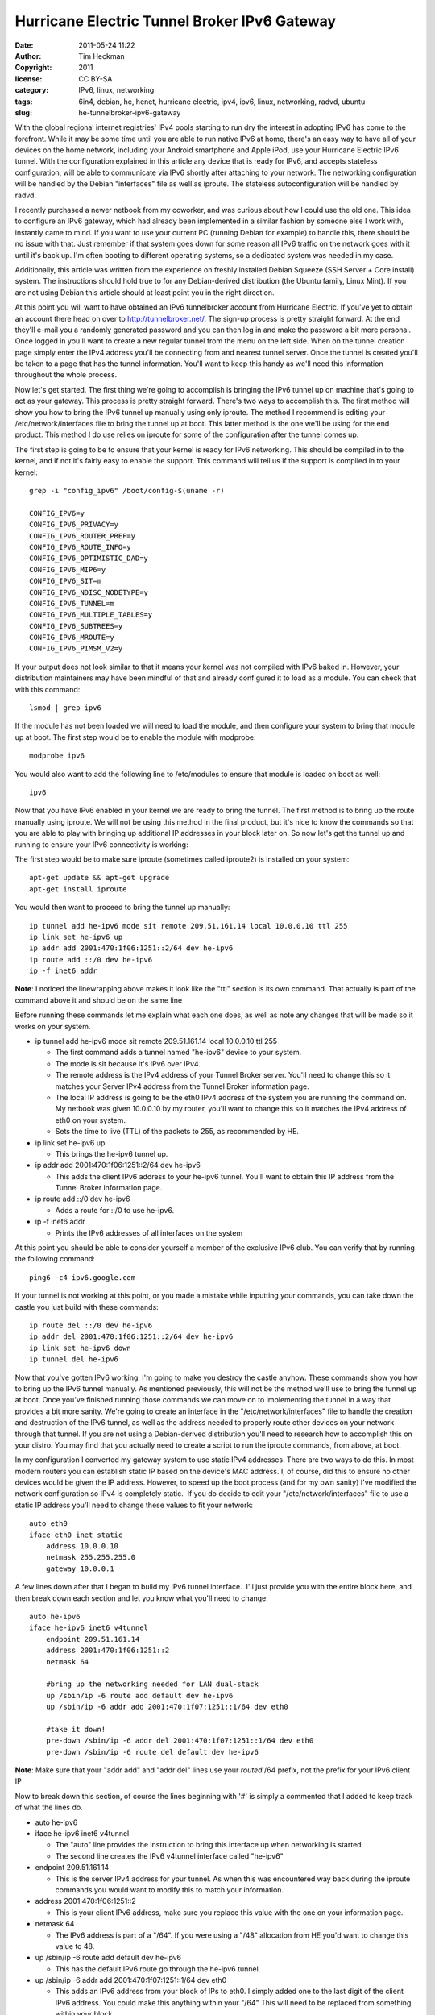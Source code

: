 Hurricane Electric Tunnel Broker IPv6 Gateway
#############################################
:date: 2011-05-24 11:22
:author: Tim Heckman
:copyright: 2011
:license: CC BY-SA
:category: IPv6, linux, networking
:tags: 6in4, debian, he, henet, hurricane electric, ipv4, ipv6, linux, networking, radvd, ubuntu
:slug: he-tunnelbroker-ipv6-gateway

|Hurricane Electric IPv6 Tunnel Broker|

With the global regional internet registries' IPv4 pools starting to run
dry the interest in adopting IPv6 has come to the forefront. While it
may be some time until you are able to run native IPv6 at home, there's
an easy way to have all of your devices on the home network, including
your Android smartphone and Apple iPod, use your Hurricane Electric IPv6
tunnel. With the configuration explained in this article any device that
is ready for IPv6, and accepts stateless configuration, will be able to
communicate via IPv6 shortly after attaching to your network. The
networking configuration will be handled by the Debian "interfaces" file
as well as iproute. The stateless autoconfiguration will be handled by
radvd.

I recently purchased a newer netbook from my coworker, and was curious
about how I could use the old one. This idea to configure an IPv6
gateway, which had already been implemented in a similar fashion by
someone else I work with, instantly came to mind. If you want to use
your current PC (running Debian for example) to handle this, there
should be no issue with that. Just remember if that system goes down
for some reason all IPv6 traffic on the network goes with it until it's
back up. I'm often booting to different operating systems, so a
dedicated system was needed in my case.

Additionally, this article was written from the experience on freshly
installed Debian Squeeze (SSH Server + Core install) system. The
instructions should hold true to for any Debian-derived distribution
(the Ubuntu family, Linux Mint). If you are not using Debian this
article should at least point you in the right direction.

At this point you will want to have obtained an IPv6 tunnelbroker
account from Hurricane Electric. If you've yet to obtain an account
there head on over to http://tunnelbroker.net/. The sign-up process is
pretty straight forward. At the end they'll e-mail you a randomly
generated password and you can then log in and make the password a bit
more personal. Once logged in you'll want to create a new regular
tunnel from the menu on the left side. When on the tunnel creation page
simply enter the IPv4 address you'll be connecting from and nearest
tunnel server. Once the tunnel is created you'll be taken to a page
that has the tunnel information. You'll want to keep this handy as
we'll need this information throughout the whole process.

Now let's get started. The first thing we're going to accomplish is
bringing the IPv6 tunnel up on machine that's going to act as your
gateway. This process is pretty straight forward. There's two ways to
accomplish this. The first method will show you how to bring the IPv6
tunnel up manually using only iproute. The method I recommend is editing
your /etc/network/interfaces file to bring the tunnel up at boot. This
latter method is the one we'll be using for the end product. This
method I do use relies on iproute for some of the configuration after
the tunnel comes up.

The first step is going to be to ensure that your kernel is ready for
IPv6 networking. This should be compiled in to the kernel, and if not
it's fairly easy to enable the support. This command will tell us if
the support is compiled in to your kernel:

::

    grep -i "config_ipv6" /boot/config-$(uname -r)

    CONFIG_IPV6=y
    CONFIG_IPV6_PRIVACY=y
    CONFIG_IPV6_ROUTER_PREF=y
    CONFIG_IPV6_ROUTE_INFO=y
    CONFIG_IPV6_OPTIMISTIC_DAD=y
    CONFIG_IPV6_MIP6=y
    CONFIG_IPV6_SIT=m
    CONFIG_IPV6_NDISC_NODETYPE=y
    CONFIG_IPV6_TUNNEL=m
    CONFIG_IPV6_MULTIPLE_TABLES=y
    CONFIG_IPV6_SUBTREES=y
    CONFIG_IPV6_MROUTE=y
    CONFIG_IPV6_PIMSM_V2=y

If your output does not look similar to that it means your kernel was
not compiled with IPv6 baked in. However, your distribution maintainers
may have been mindful of that and already configured it to load as a
module. You can check that with this command:

::

    lsmod | grep ipv6

If the module has not been loaded we will need to load the module, and
then configure your system to bring that module up at boot. The first
step would be to enable the module with modprobe:

::

    modprobe ipv6

You would also want to add the following line to /etc/modules to ensure
that module is loaded on boot as well:

::

    ipv6

Now that you have IPv6 enabled in your kernel we are ready to bring the
tunnel. The first method is to bring up the route manually using
iproute. We will not be using this method in the final product, but
it's nice to know the commands so that you are able to play with
bringing up additional IP addresses in your block later on. So now
let's get the tunnel up and running to ensure your IPv6 connectivity is
working:

The first step would be to make sure iproute (sometimes called iproute2)
is installed on your system:

::

    apt-get update && apt-get upgrade
    apt-get install iproute

You would then want to proceed to bring the tunnel up manually:

::

    ip tunnel add he-ipv6 mode sit remote 209.51.161.14 local 10.0.0.10 ttl 255
    ip link set he-ipv6 up
    ip addr add 2001:470:1f06:1251::2/64 dev he-ipv6
    ip route add ::/0 dev he-ipv6
    ip -f inet6 addr

**Note**: I noticed the linewrapping above makes it look like the "ttl"
section is its own command. That actually is part of the command above
it and should be on the same line

Before running these commands let me explain what each one does, as well
as note any changes that will be made so it works on your system.

-  ip tunnel add he-ipv6 mode sit remote 209.51.161.14 local 10.0.0.10
   ttl 255

   -  The first command adds a tunnel named "he-ipv6" device to your
      system.
   -  The mode is sit because it's IPv6 over IPv4.
   -  The remote address is the IPv4 address of your Tunnel Broker
      server. You'll need to change this so it matches your Server IPv4
      address from the Tunnel Broker information page.
   -  The local IP address is going to be the eth0 IPv4 address of the
      system you are running the command on. My netbook was given
      10.0.0.10 by my router, you'll want to change this so it matches
      the IPv4 address of eth0 on your system.
   -  Sets the time to live (TTL) of the packets to 255, as recommended
      by HE.

-  ip link set he-ipv6 up

   -  This brings the he-ipv6 tunnel up.

-  ip addr add 2001:470:1f06:1251::2/64 dev he-ipv6

   -  This adds the client IPv6 address to your he-ipv6 tunnel. You'll
      want to obtain this IP address from the Tunnel Broker information
      page.

-  ip route add ::/0 dev he-ipv6

   -  Adds a route for ::/0 to use he-ipv6.

-  ip -f inet6 addr

   -  Prints the IPv6 addresses of all interfaces on the system

At this point you should be able to consider yourself a member of the
exclusive IPv6 club. You can verify that by running the following
command:

::

    ping6 -c4 ipv6.google.com

If your tunnel is not working at this point, or you made a mistake while
inputting your commands, you can take down the castle you just build
with these commands:

::

    ip route del ::/0 dev he-ipv6
    ip addr del 2001:470:1f06:1251::2/64 dev he-ipv6
    ip link set he-ipv6 down
    ip tunnel del he-ipv6

Now that you've gotten IPv6 working, I'm going to make you destroy the
castle anyhow. These commands show you how to bring up the IPv6 tunnel
manually. As mentioned previously, this will not be the method we'll
use to bring the tunnel up at boot. Once you've finished running those
commands we can move on to implementing the tunnel in a way that
provides a bit more sanity. We're going to create an interface in the
"/etc/network/interfaces" file to handle the creation and destruction of
the IPv6 tunnel, as well as the address needed to properly route other
devices on your network through that tunnel. If you are not using a
Debian-derived distribution you'll need to research how to accomplish
this on your distro. You may find that you actually need to create a
script to run the iproute commands, from above, at boot.

In my configuration I converted my gateway system to use static IPv4
addresses. There are two ways to do this. In most modern routers you
can establish static IP based on the device's MAC address. I, of
course, did this to ensure no other devices would be given the IP
address. However, to speed up the boot process (and for my own sanity)
I've modified the network configuration so IPv4 is completely static.
 If you do decide to edit your "/etc/network/interfaces" file to use a
static IP address you'll need to change these values to fit your
network:

::

    auto eth0
    iface eth0 inet static
        address 10.0.0.10
        netmask 255.255.255.0
        gateway 10.0.0.1

A few lines down after that I began to build my IPv6 tunnel interface.
 I'll just provide you with the entire block here, and then break down
each section and let you know what you'll need to change:

::

    auto he-ipv6
    iface he-ipv6 inet6 v4tunnel
        endpoint 209.51.161.14
        address 2001:470:1f06:1251::2
        netmask 64

        #bring up the networking needed for LAN dual-stack
        up /sbin/ip -6 route add default dev he-ipv6
        up /sbin/ip -6 addr add 2001:470:1f07:1251::1/64 dev eth0

        #take it down!
        pre-down /sbin/ip -6 addr del 2001:470:1f07:1251::1/64 dev eth0
        pre-down /sbin/ip -6 route del default dev he-ipv6

**Note**: Make sure that your "addr add" and "addr del" lines use your
*routed* /64 prefix, not the prefix for your IPv6 client IP

Now to break down this section, of course the lines beginning with '#'
is simply a commented that I added to keep track of what the lines do.

-  auto he-ipv6
-  iface he-ipv6 inet6 v4tunnel

   -  The "auto" line provides the instruction to bring this interface
      up when networking is started
   -  The second line creates the IPv6 v4tunnel interface called
      "he-ipv6"

-  endpoint 209.51.161.14

   -  This is the server IPv4 address for your tunnel. As when this was
      encountered way back during the iproute commands you would want to
      modify this to match your information.

-  address 2001:470:1f06:1251::2

   -  This is your client IPv6 address, make sure you replace this value
      with the one on your information page.

-  netmask 64

   -  The IPv6 address is part of a "/64". If you were using a "/48"
      allocation from HE you'd want to change this value to 48.

-  up /sbin/ip -6 route add default dev he-ipv6

   -  This has the default IPv6 route go through the he-ipv6 tunnel.

-  up /sbin/ip -6 addr add 2001:470:1f07:1251::1/64 dev eth0

   -  This adds an IPv6 address from your block of IPs to eth0. I
      simply added one to the last digit of the client IPv6 address.
      You could make this anything within your "/64" This will need to
      be replaced from something within your block.

-  pre-down /sbin/ip -6 addr del 2001:470:1f07:1251::1/64 dev eth0
-  pre-down /sbin/ip -6 route del default dev he-ipv6

   -  These two commands are ran before the he-ipv6 interface is brought
      down. Although I believe it would not cause any issues I'm taking
      the extra steps to bring this tunnel down cleanly. As with the
      previous "addr add" line, you'll need to make sure the two
      addresses match.

There may be a different way to accomplish this, as the interfaces file
allows you to do things a few ways depending on what you're working on.
 However, this allows me to easily control when the IPv6 address gets
brought up.

If you are not using a Debian-derived distribution here is a note for
you: Adding that IPv6 address to eth0 is important and you need to make
sure this step is done. I spent quite a bit of time trying to figure
out why my routes looked good, yet only my gateway could ping6 outside
of my LAN. It was because I neglected to bring an IPv6 address up on
eth0.

At this point your networking configuration should be complete. To keep
the Debian ifupdown system happy I'd say reboot your system at this
time. After it comes back up make sure you can run these two commands
without fail:

::

    ping -c4 www.google.com
    ping6 -c4 ipv6.google.com

Once you are certain your networking came up we're going to configure
radvd. Radvd (Router Advertisement Daemon) is an easy to set up
application that advertises your IPv6 address space to the local
network. This will allow for any device, that connects to your network
and allows stateless autoconfiguration (SLAAC or also known as
autoconf), to be given an IPv6 address based on its MAC address. In
essence you'll be running a dual-stack configuration on all devices,
that support it, on your network. Yes, even your friend's laptop will
hop on the IPv6 partyvan. Let's get started by installing radvd.

::

    apt-get update && apt-get upgrade
    apt-get install radvd

At this point you will need to make some configuration changes to your
operating system to ensure IPv6 forwarding is enabled. This allows your
system to route the IPv6 traffic to and from your network and the
subsequent devices. To enable IPv6 forwarding for your running system
you'll need to issue this command:

::

    echo 1 > /proc/sys/net/ipv6/conf/all/forwarding

You will also need to uncomment this line from "/etc/sysctl.conf" (or
add it if it doesn't exist). It will enable IPv6 forwarding at boot:

::

    net.ipv6.conf.all.forwarding=1

Once that's in place you are ready to begin configuring radvd. There
was not a configuration installed by default on my system. You'll want
to create the following file with your preferred text editor:
/etc/radvd.conf

Here is the configuration I am using for radvd. You'd want to replace
the prefix with yours from the tunnel information page:

::

    interface eth0 {
        IgnoreIfMissing on;
        AdvSendAdvert on;
        MinRtrAdvInterval 30;
        MaxRtrAdvInterval 60;
        prefix 2001:470:1f07:1251::/64 {
            AdvOnLink on;
            AdvAutonomous on;
            AdvRouterAddr on;
        };
    };

**Note**: Be sure to use your routed /64 prefix from the tunnel broker
information page. Also, someone mentioned they had issues and had to
drop the Min/MaxRtrAdvInterval to 3 and 10, respectively.

This configuration will announce router advertisements so that even an
Android smartphone will be able to run a dual-stack IPv4/v6 network
configuration. Now to break down the configuration above:

-  interface eth0 { };

   -  This is the parent configuration block for the interface. In this
      situation the local network (where the IPv4 machines will be
      connecting from) will be on eth0.

-  IgnoreIfMissing on;

   -  After writing this article I found that eth0 wasn't always ready
      when radvd was started. As such, it would simply exit at boot
      leaving my IPv6 gateway not doing what it's supposed to. This
      option tells radvd that if eth0 is not ready yet, it should be in
      the near future and to keep an eye out for it. Once radvd sees
      that eth0 is ready to rock, it then begins normal operation.

-  AdvSendAdvert on;

   -  Enables the periodic sending of router advertisements.

-  MinRtrAdvInterval 30;

   -  The minimum amount of time allowed between sending unsolicited
      advertisements.

-  MaxRtrAdvInterval 60;

   -  The maximum amoutn of time allowed between sending unsolicited
      advertisements.

-  prefix 2001:470:1f07:1251::/64 { };

   -  Your IPv6 prefix that you'll be announcing RAdvs for.

-  AdvOnLink on;

   -  Announces that this prefix can be used for on-link determination.

-  AdvAutonomous on;

   -  This allows for autonomous address configuration.

-  AdvRouterAddr on;

   -  The address of the interface is announced rather than the network
      prefix.

Once this configuration is in place you should be all set to start
radvd, and IPv6 should be brought up on all of your devices shortly
thereafter:

::

    /etc/init.d/radvd start

In the event of power loss, your IPv6 connectivity should be restored
once the gateway machine is brought back up afterwards. If your ISP
provides dynamic IP addresses you may have to reset the IPv4 endpoint of
your tunnel. I'll be working on a BASH script in the coming days that
will automate the updating of the IPv4 address via the Tunnel Broker
API.

Here are some outputs from my gateway system and my desktop to help you
find any possible errors. Gateway:

::

    gateway ~# ifconfig
    eth0      Link encap:Ethernet  HWaddr 00:24:e8:ed:24:21
              inet addr:10.0.0.10  Bcast:10.0.0.255  Mask:255.255.255.0
              inet6 addr: 2001:470:1f07:1251::1/64 Scope:Global
              inet6 addr: fe80::224:e8ff:feed:2421/64 Scope:Link
              UP BROADCAST RUNNING MULTICAST  MTU:1500  Metric:1
              RX packets:9882 errors:0 dropped:0 overruns:0 frame:0
              TX packets:7893 errors:0 dropped:0 overruns:0 carrier:0
              collisions:0 txqueuelen:1000
              RX bytes:3272489 (3.1 MiB)  TX bytes:1321119 (1.2 MiB)
              Interrupt:43 Base address:0x6000 

    he-ipv6   Link encap:IPv6-in-IPv4
              inet6 addr: fe80::a00:a/64 Scope:Link
              inet6 addr: 2001:470:1f06:1251::2/64 Scope:Global
              UP POINTOPOINT RUNNING NOARP  MTU:1480  Metric:1
              RX packets:1293 errors:0 dropped:0 overruns:0 frame:0
              TX packets:1870 errors:0 dropped:0 overruns:0 carrier:0
              collisions:0 txqueuelen:0
              RX bytes:333050 (325.2 KiB)  TX bytes:179585 (175.3 KiB)

    lo        Link encap:Local Loopback
              inet addr:127.0.0.1  Mask:255.0.0.0
              inet6 addr: ::1/128 Scope:Host
              UP LOOPBACK RUNNING  MTU:16436  Metric:1
              RX packets:51 errors:0 dropped:0 overruns:0 frame:0
              TX packets:51 errors:0 dropped:0 overruns:0 carrier:0
              collisions:0 txqueuelen:0
              RX bytes:4384 (4.2 KiB)  TX bytes:4384 (4.2 KiB)

    gateway ~# ip -6 route show
    2001:470:1f06:1251::/64 via :: dev he-ipv6  proto kernel  metric 256
    2001:470:1f07:1251::/64 dev eth0  proto kernel  metric 256
    fe80::/64 via :: dev he-ipv6  proto kernel  metric 256
    fe80::/64 dev eth0  proto kernel  metric 256
    default dev he-ipv6  metric 1024

Desktop:

::

    desktop ~# ifconfig
    eth0      Link encap:Ethernet  HWaddr 00:1f:bc:01:1c:34
              inet addr:10.0.0.2  Bcast:10.0.0.255  Mask:255.255.255.0
              inet6 addr: 2001:470:1f07:1251:21f:bcff:fe01:1c34/64 Scope:Global
              inet6 addr: fe80::21f:bcff:fe01:1c34/64 Scope:Link
              UP BROADCAST RUNNING MULTICAST  MTU:1500  Metric:1
              RX packets:968793 errors:0 dropped:0 overruns:0 frame:0
              TX packets:735364 errors:0 dropped:0 overruns:0 carrier:0
              collisions:0 txqueuelen:1000
              RX bytes:473842221 (473.8 MB)  TX bytes:76510896 (76.5 MB)
              Interrupt:48 Base address:0xa000 

    eth1      Link encap:Ethernet  HWaddr 00:1f:bc:01:1c:35
              UP BROADCAST MULTICAST  MTU:1500  Metric:1
              RX packets:0 errors:0 dropped:0 overruns:0 frame:0
              TX packets:0 errors:0 dropped:0 overruns:0 carrier:0
              collisions:0 txqueuelen:1000
              RX bytes:0 (0.0 B)  TX bytes:0 (0.0 B)
              Interrupt:49 Base address:0xc000 

    lo        Link encap:Local Loopback
              inet addr:127.0.0.1  Mask:255.0.0.0
              inet6 addr: ::1/128 Scope:Host
              UP LOOPBACK RUNNING  MTU:16436  Metric:1
              RX packets:2274 errors:0 dropped:0 overruns:0 frame:0
              TX packets:2274 errors:0 dropped:0 overruns:0 carrier:0
              collisions:0 txqueuelen:0
              RX bytes:303532 (303.5 KB)  TX bytes:303532 (303.5 KB)

    desktop ~# ip -6 route show
    2001:470:1f07:1251::/64 dev eth0  proto kernel  metric 256  expires 86366sec mtu 1500 advmss 1440 hoplimit 4294967295
    fe80::/64 dev eth0  proto kernel  metric 256  mtu 1500 advmss 1440 hoplimit 4294967295
    default via fe80::224:e8ff:feed:2421 dev eth0  proto kernel  metric 1024  expires 146sec mtu 1500 advmss 1440 hoplimit 64

I welcome any feedback that you may have and if you have any questions
regarding the process don't hesitate to comment and I'll do my best to
reply back and offer any assistance.

UPDATE: Keeping The Tunnel Alive

I've found that with no activity my IPv6 tunnel would enter a bit of a
sleep state. As soon as my home activity picked up the tunnel would
wake back up. The only way I could thing to fix this would be
to periodically ping a known working IPv6 address. You can accomplish
this fairly easily. As root simply follow these steps:

::

    crontab -e

Add this line to the end of that file:

::

    */15 * * * * /bin/ping6 -c2 -i5 ipv6.google.com >/dev/null 2>&1

This will ping Google every 15 minutes. If you find this still causes
issues try changing the 15 to 10, or maybe even 5.

UPDATE[2]: Update IPv4 Address via API
~~~~~~~~~~~~~~~~~~~~~~~~~~~~~~~~~~~~~~~

I've written a BASH script to be ran as a cronjob to keep tabs on your
local IPv4 address. HE needs to know your IPv4 address for the tunnel
to work. If your external IPv4 address changes it recognizes this and
updates Hurricane Electric's API accordingly. I've provided a full blog
post explaining the script `right here`_.

.. _right here: http://blog.timheckman.net/2011/05/31/ipv6-gateway-bash-script/

.. |Hurricane Electric IPv6 Tunnel Broker| image:: /images/he-tunnelbroker.jpg
   :target: /images/he-tunnelbroker.jpg
